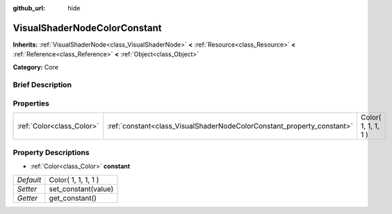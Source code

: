 :github_url: hide

.. Generated automatically by doc/tools/makerst.py in Godot's source tree.
.. DO NOT EDIT THIS FILE, but the VisualShaderNodeColorConstant.xml source instead.
.. The source is found in doc/classes or modules/<name>/doc_classes.

.. _class_VisualShaderNodeColorConstant:

VisualShaderNodeColorConstant
=============================

**Inherits:** :ref:`VisualShaderNode<class_VisualShaderNode>` **<** :ref:`Resource<class_Resource>` **<** :ref:`Reference<class_Reference>` **<** :ref:`Object<class_Object>`

**Category:** Core

Brief Description
-----------------



Properties
----------

+---------------------------+------------------------------------------------------------------------+---------------------+
| :ref:`Color<class_Color>` | :ref:`constant<class_VisualShaderNodeColorConstant_property_constant>` | Color( 1, 1, 1, 1 ) |
+---------------------------+------------------------------------------------------------------------+---------------------+

Property Descriptions
---------------------

.. _class_VisualShaderNodeColorConstant_property_constant:

- :ref:`Color<class_Color>` **constant**

+-----------+---------------------+
| *Default* | Color( 1, 1, 1, 1 ) |
+-----------+---------------------+
| *Setter*  | set_constant(value) |
+-----------+---------------------+
| *Getter*  | get_constant()      |
+-----------+---------------------+

